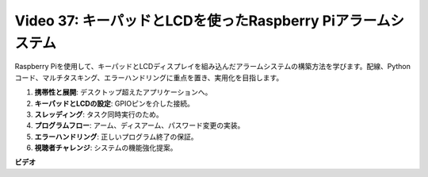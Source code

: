 Video 37: キーパッドとLCDを使ったRaspberry Piアラームシステム
=======================================================================================

Raspberry Piを使用して、キーパッドとLCDディスプレイを組み込んだアラームシステムの構築方法を学びます。配線、Pythonコード、マルチタスキング、エラーハンドリングに重点を置き、実用化を目指します。

1. **携帯性と展開**: デスクトップ超えたアプリケーションへ。
2. **キーパッドとLCDの設定**: GPIOピンを介した接続。
3. **スレッディング**: タスク同時実行のため。
4. **プログラムフロー**: アーム、ディスアーム、パスワード変更の実装。
5. **エラーハンドリング**: 正しいプログラム終了の保証。
6. **視聴者チャレンジ**: システムの機能強化提案。

**ビデオ**

.. raw:: html

    <iframe width="700" height="500" src="https://www.youtube.com/embed/y0PEhuLAjNY?si=LI-oSA53Obuf8wn2" title="YouTube video player" frameborder="0" allow="accelerometer; autoplay; clipboard-write; encrypted-media; gyroscope; picture-in-picture; web-share" allowfullscreen></iframe>
